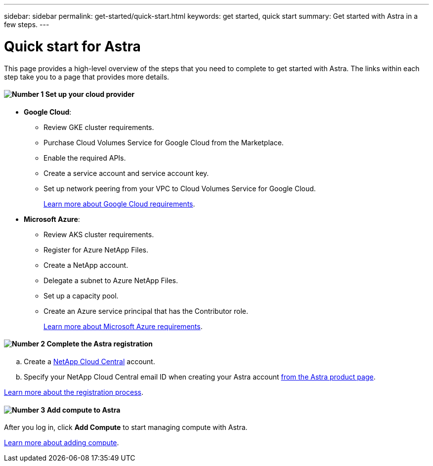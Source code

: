 ---
sidebar: sidebar
permalink: get-started/quick-start.html
keywords: get started, quick start
summary: Get started with Astra in a few steps.
---

= Quick start for Astra
:hardbreaks:
:icons: font
:imagesdir: ../media/get-started/

This page provides a high-level overview of the steps that you need to complete to get started with Astra. The links within each step take you to a page that provides more details.

==== image:number1.png[Number 1] Set up your cloud provider

[role="quick-margin-list"]
* *Google Cloud*:
** Review GKE cluster requirements.
** Purchase Cloud Volumes Service for Google Cloud from the Marketplace.
** Enable the required APIs.
** Create a service account and service account key.
** Set up network peering from your VPC to Cloud Volumes Service for Google Cloud.
+
link:set-up-google-cloud.html[Learn more about Google Cloud requirements].
* *Microsoft Azure*:
** Review AKS cluster requirements.
** Register for Azure NetApp Files.
** Create a NetApp account.
** Delegate a subnet to Azure NetApp Files.
** Set up a capacity pool.
** Create an Azure service principal that has the Contributor role.
+
link:set-up-microsoft-azure.html[Learn more about Microsoft Azure requirements].

==== image:number2.png[Number 2] Complete the Astra registration

[role="quick-margin-list"]
.. Create a https://cloud.netapp.com[NetApp Cloud Central^] account.
.. Specify your NetApp Cloud Central email ID when creating your Astra account https://cloud.netapp.com/astra[from the Astra product page^].

[role="quick-margin-para"]
link:register.html[Learn more about the registration process].

==== image:number3.png[Number 3] Add compute to Astra

[role="quick-margin-para"]
After you log in, click *Add Compute* to start managing compute with Astra.

[role="quick-margin-para"]
link:add-first-cluster.html[Learn more about adding compute].
